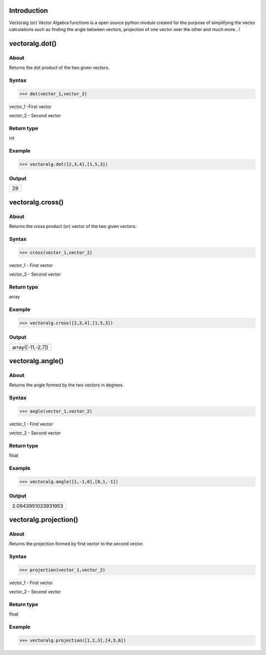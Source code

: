 Introduction
====================================

Vectoralg (or) Vector Algebra functions is a open source python module created for the purpose of simplifying the vector calculations such as finding the angle between vectors, projection of one vector over the other and much more...!

vectoralg.dot()
====================================

About
------------------------------------

Returns the dot product of the two given vectors.

Syntax 
------------------------------------

>>> dot(vector_1,vector_2)

vector_1 -First vector

vector_2 - Second vector

Return type
-------------------------------------

int

Example
-------------------------------------

>>> vectoralg.dot([2,3,4],[1,5,3])


Output
-------------------------------------
+-----------------------------------+
| 29                                |
+-----------------------------------+

vectoralg.cross()
=====================================

About
-------------------------------------

Returns the cross product (or) vector of the two given vectors.

Syntax
-------------------------------------

>>> cross(vector_1,vector_2)

vector_1 - First vector

vector_2 - Second vector

Return type
--------------------------------------

array


Example
--------------------------------------

>>> vectoralg.cross([2,3,4],[1,5,3])

Output
--------------------------------------

+------------------------------------+
| array([-11,-2,7])                  |
+------------------------------------+

vectoralg.angle()
======================================

About
--------------------------------------

Returns the angle formed by the two vectors in degrees.

Syntax
--------------------------------------

>>> angle(vector_1,vector_2)

vector_1 - First vector

vector_2 - Second vector

Return type
--------------------------------------

float


Example
---------------------------------------

>>> vectoralg.angle([1,-1,0],[0,1,-1])

Output
---------------------------------------

+-------------------------------------+
| 2.0943951023931953                  |
+-------------------------------------+

vectoralg.projection()
=======================================

About
---------------------------------------

Returns the projection formed by first vector to the second vector.

Syntax
---------------------------------------

>>> projection(vector_1,vector_2)

vector_1 - First vector

vector_2 - Second vector

Return type
---------------------------------------

float

Example
---------------------------------------

>>> vectoralg.projection([1,2,3],[4,5,6])